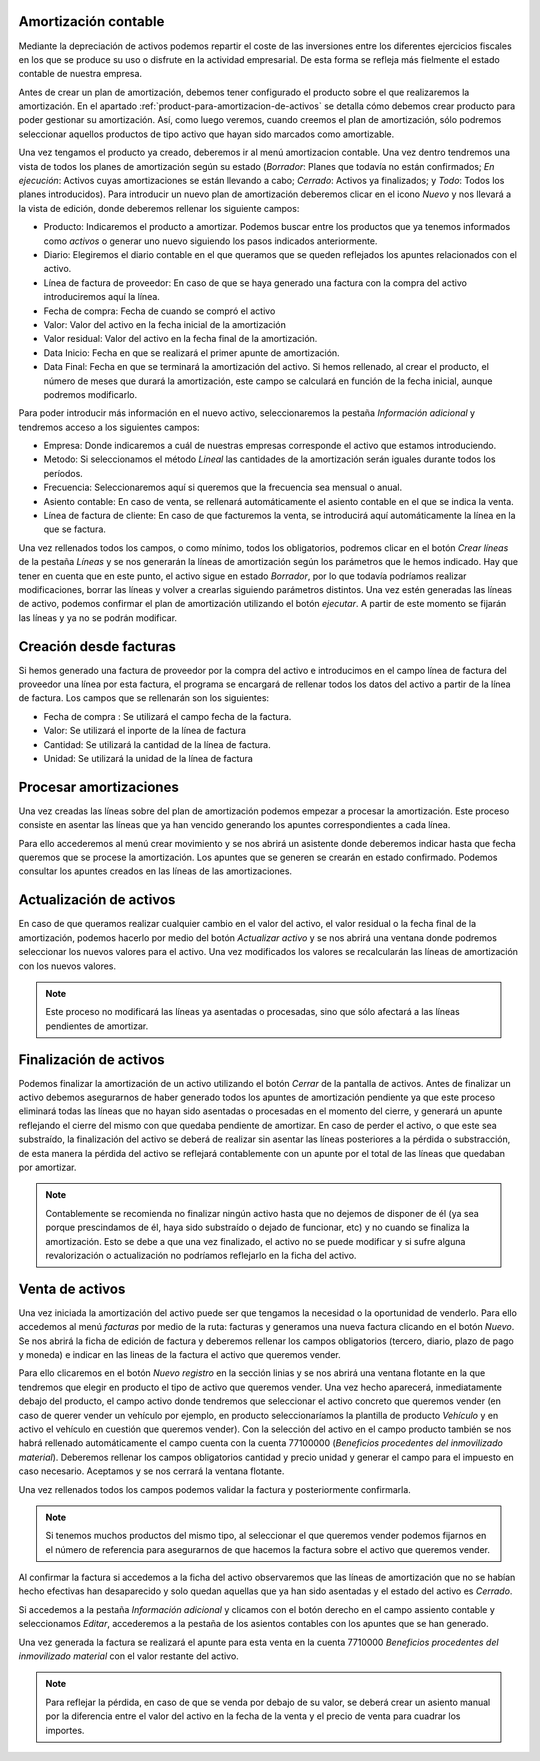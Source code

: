 Amortización contable
=====================

Mediante la depreciación de activos podemos repartir el coste de las
inversiones entre los diferentes ejercicios fiscales en los que se produce su uso
o disfrute en la actividad empresarial. De esta forma se refleja más fielmente el
estado contable de nuestra empresa.

Antes de crear un plan de amortización, debemos tener configurado el producto sobre
el que realizaremos la amortización. En el apartado
:ref:`product-para-amortizacion-de-activos` se detalla cómo debemos crear
producto para poder gestionar su amortización. Así, como luego veremos,
cuando creemos el plan de amortización, sólo podremos seleccionar aquellos
productos de tipo activo que hayan sido marcados como amortizable.

Una vez tengamos el producto ya creado, deberemos ir al menú amortizacion contable.
Una vez dentro tendremos una vista de todos los planes de amortización
según su estado (*Borrador*: Planes que todavía no están confirmados; *En ejecución*:
Activos cuyas amortizaciones se están llevando a cabo; *Cerrado*: Activos ya
finalizados; y *Todo*: Todos los planes introducidos). Para introducir un nuevo
plan de amortización deberemos clicar en el icono  *Nuevo* y nos llevará a la
vista de edición, donde deberemos rellenar los siguiente campos:

* Producto: Indicaremos el producto a amortizar. Podemos buscar entre los productos
  que ya tenemos informados como *activos* o generar uno nuevo siguiendo los pasos
  indicados anteriormente.
* Diario: Elegiremos el diario contable en el que queramos que se queden
  reflejados los apuntes relacionados con el activo.
* Línea de factura de proveedor: En caso de que se haya generado una factura con la
  compra del activo introduciremos aquí la línea.
* Fecha de compra: Fecha de cuando se compró el activo
* Valor: Valor del activo en la fecha inicial de la amortización
* Valor residual: Valor del activo en la fecha final de la amortización.
* Data Inicio: Fecha en que se realizará el primer apunte de amortización.
* Data Final: Fecha en que se terminará la amortización del activo. Si hemos
  rellenado, al crear el producto, el número de meses que durará la amortización,
  este campo se calculará en función de la fecha inicial, aunque podremos
  modificarlo.

Para poder introducir más información en el nuevo activo, seleccionaremos la
pestaña *Información adicional* y tendremos acceso a los siguientes campos:

* Empresa: Donde indicaremos a cuál de nuestras empresas corresponde el activo que
  estamos introduciendo.

* Metodo: Si seleccionamos el método *Lineal* las cantidades de la amortización
  serán iguales durante todos los períodos.

* Frecuencia: Seleccionaremos aquí si queremos que la frecuencia sea mensual o anual.

* Asiento contable: En caso de venta, se rellenará automáticamente el asiento contable en el
  que se indica la venta.

* Línea de factura de cliente: En caso de que facturemos la venta, se introducirá
  aquí automáticamente la línea en la que se factura.

Una vez rellenados todos los campos, o como mínimo, todos los obligatorios, podremos
clicar en el botón *Crear líneas* de la pestaña *Líneas* y se nos generarán la líneas de
amortización según los parámetros que le hemos indicado. Hay que tener en cuenta
que en este punto, el activo sigue en estado *Borrador*, por lo que todavía podríamos realizar
modificaciones, borrar las líneas y volver a crearlas siguiendo parámetros distintos.
Una vez estén generadas las líneas de activo, podemos confirmar el plan de amortización
utilizando el botón *ejecutar*. A partir de este momento se fijarán las líneas y ya no se
podrán modificar.


Creación desde facturas
=======================
Si hemos generado una factura de proveedor por la compra del activo e introducimos
en el campo línea de factura del proveedor una línea por esta factura, el programa se
encargará de rellenar todos los datos del activo a partir de la línea de factura.
Los campos que se rellenarán son los siguientes:

* Fecha de compra : Se utilizará el campo fecha de la factura.
* Valor: Se utilizará el inporte  de la línea de factura
* Cantidad: Se utilizará la cantidad de la línea de factura.
* Unidad: Se utilizará la unidad de la línea de factura


Procesar amortizaciones
=======================
Una vez creadas las líneas sobre del plan de amortización podemos empezar a procesar
la amortización. Este proceso consiste en asentar las líneas que ya han vencido
generando los apuntes correspondientes a cada línea.

Para ello accederemos al menú crear movimiento y se nos abrirá un asistente donde
deberemos indicar hasta que fecha queremos que se procese la amortización.
Los apuntes que se generen se crearán en estado confirmado. Podemos consultar los
apuntes creados en las líneas de las amortizaciones.


Actualización de activos
========================

En caso de que queramos realizar cualquier cambio en el valor del activo, el valor
residual o la fecha final de la amortización, podemos hacerlo por medio del
botón *Actualizar activo* y se nos abrirá una ventana donde podremos
seleccionar los nuevos valores para el activo. Una vez modificados los valores
se recalcularán las líneas de amortización con los nuevos valores.

.. note::
   Este proceso no modificará las líneas ya asentadas o procesadas, sino que sólo
   afectará a las líneas pendientes de amortizar.


Finalización de activos
=======================

Podemos finalizar la amortización de un activo utilizando el botón *Cerrar* de la
pantalla de activos. Antes de finalizar un activo debemos asegurarnos de haber generado
todos los apuntes de amortización pendiente ya que este proceso eliminará todas las
líneas que no hayan sido asentadas o procesadas en el momento del cierre, y generará
un apunte reflejando el cierre del mismo con que quedaba pendiente de amortizar.
En caso de perder el activo, o que este sea substraído, la finalización del activo se
deberá de realizar sin asentar las líneas posteriores a la pérdida o substracción, de
esta manera la pérdida del activo se reflejará contablemente con un apunte por el
total de las líneas que quedaban por amortizar.

.. Note:: Contablemente se recomienda no finalizar ningún activo hasta que no dejemos
   de disponer de él (ya sea porque prescindamos de él, haya sido substraído o dejado
   de funcionar, etc) y no cuando se finaliza la amortización.
   Esto se debe a que una vez finalizado, el activo no se puede modificar
   y si sufre alguna revalorización o actualización no podríamos reflejarlo en la ficha
   del activo.


Venta de activos
================

Una vez iniciada la amortización del activo puede ser que tengamos la necesidad o
la oportunidad de venderlo. Para ello accedemos al menú *facturas* por medio de la
ruta: facturas y generamos una nueva factura clicando en el botón *Nuevo*.
Se nos abrirá la ficha de edición de factura y deberemos rellenar los
campos obligatorios (tercero, diario, plazo de pago y
moneda) e indicar en las lineas de la factura el activo que queremos
vender.

Para ello clicaremos en el botón *Nuevo registro* en la sección linias  y se nos abrirá
una ventana flotante en la que tendremos que elegir en producto el tipo de activo que
queremos vender. Una vez hecho aparecerá, inmediatamente debajo del producto, el campo
activo  donde tendremos que seleccionar el activo concreto que queremos vender (en caso
de querer vender un vehículo por ejemplo, en producto seleccionaríamos la plantilla
de producto *Vehículo* y en activo el vehículo en cuestión que queremos vender).
Con la selección del activo en el campo producto  también se nos habrá rellenado
automáticamente el campo cuenta con la cuenta 77100000 (*Beneficios procedentes
del inmovilizado material*). Deberemos rellenar los campos obligatorios cantidad y
precio unidad y generar el campo para el impuesto en caso necesario. Aceptamos y se nos
cerrará la ventana flotante.

Una vez rellenados todos los campos podemos validar la factura y posteriormente
confirmarla.

.. Note::
   Si tenemos muchos productos del mismo tipo, al seleccionar el que queremos vender
   podemos fijarnos en el número de referencia para asegurarnos de que hacemos la factura sobre
   el activo que queremos vender.

Al confirmar la factura si accedemos a la ficha del activo observaremos que las líneas
de amortización que no se habían hecho efectivas han desaparecido y solo quedan aquellas
que ya han sido asentadas y el estado del activo es *Cerrado*.

Si accedemos a la pestaña *Información adicional* y clicamos con el botón derecho en el
campo assiento contable y seleccionamos *Editar*, accederemos a la pestaña de los asientos
contables con los apuntes que se han generado.

Una vez generada la factura se realizará el apunte para esta venta en la cuenta 7710000
*Beneficios procedentes del inmovilizado material* con el valor restante del activo.

.. Note::
   Para reflejar la pérdida, en caso de que se venda por debajo de su valor, se deberá
   crear un asiento manual por la diferencia entre el valor del activo en la fecha de
   la venta y el precio de venta para cuadrar los importes.
